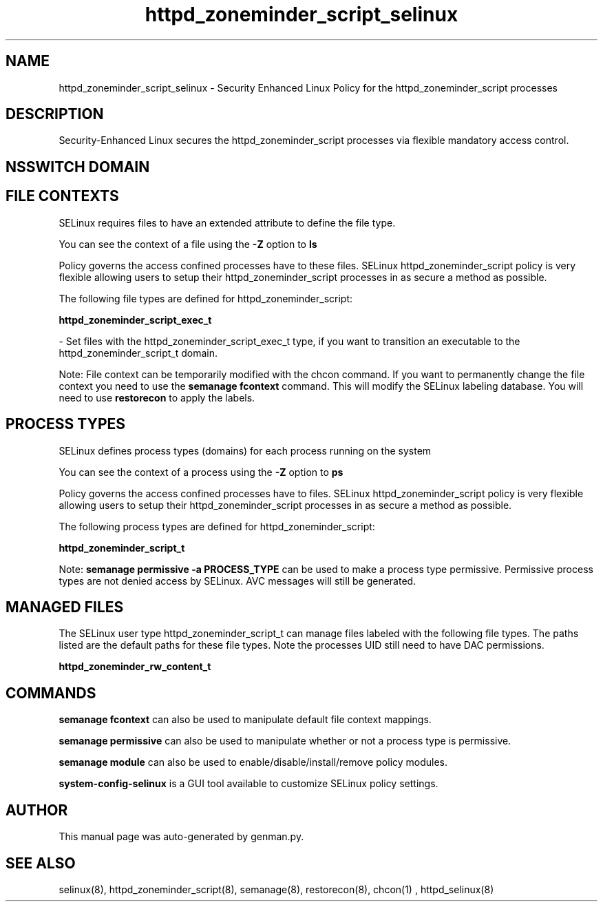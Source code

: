 .TH  "httpd_zoneminder_script_selinux"  "8"  "httpd_zoneminder_script" "dwalsh@redhat.com" "httpd_zoneminder_script SELinux Policy documentation"
.SH "NAME"
httpd_zoneminder_script_selinux \- Security Enhanced Linux Policy for the httpd_zoneminder_script processes
.SH "DESCRIPTION"

Security-Enhanced Linux secures the httpd_zoneminder_script processes via flexible mandatory access
control.  

.SH NSSWITCH DOMAIN

.SH FILE CONTEXTS
SELinux requires files to have an extended attribute to define the file type. 
.PP
You can see the context of a file using the \fB\-Z\fP option to \fBls\bP
.PP
Policy governs the access confined processes have to these files. 
SELinux httpd_zoneminder_script policy is very flexible allowing users to setup their httpd_zoneminder_script processes in as secure a method as possible.
.PP 
The following file types are defined for httpd_zoneminder_script:


.EX
.PP
.B httpd_zoneminder_script_exec_t 
.EE

- Set files with the httpd_zoneminder_script_exec_t type, if you want to transition an executable to the httpd_zoneminder_script_t domain.


.PP
Note: File context can be temporarily modified with the chcon command.  If you want to permanently change the file context you need to use the 
.B semanage fcontext 
command.  This will modify the SELinux labeling database.  You will need to use
.B restorecon
to apply the labels.

.SH PROCESS TYPES
SELinux defines process types (domains) for each process running on the system
.PP
You can see the context of a process using the \fB\-Z\fP option to \fBps\bP
.PP
Policy governs the access confined processes have to files. 
SELinux httpd_zoneminder_script policy is very flexible allowing users to setup their httpd_zoneminder_script processes in as secure a method as possible.
.PP 
The following process types are defined for httpd_zoneminder_script:

.EX
.B httpd_zoneminder_script_t 
.EE
.PP
Note: 
.B semanage permissive -a PROCESS_TYPE 
can be used to make a process type permissive. Permissive process types are not denied access by SELinux. AVC messages will still be generated.

.SH "MANAGED FILES"

The SELinux user type httpd_zoneminder_script_t can manage files labeled with the following file types.  The paths listed are the default paths for these file types.  Note the processes UID still need to have DAC permissions.

.br
.B httpd_zoneminder_rw_content_t


.SH "COMMANDS"
.B semanage fcontext
can also be used to manipulate default file context mappings.
.PP
.B semanage permissive
can also be used to manipulate whether or not a process type is permissive.
.PP
.B semanage module
can also be used to enable/disable/install/remove policy modules.

.PP
.B system-config-selinux 
is a GUI tool available to customize SELinux policy settings.

.SH AUTHOR	
This manual page was auto-generated by genman.py.

.SH "SEE ALSO"
selinux(8), httpd_zoneminder_script(8), semanage(8), restorecon(8), chcon(1)
, httpd_selinux(8)